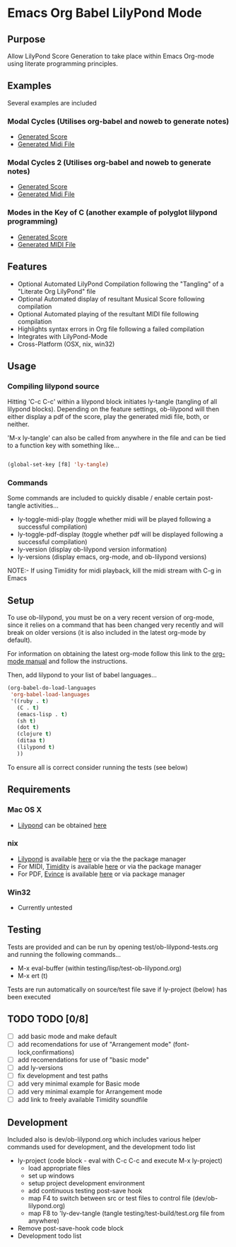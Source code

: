 * Emacs Org Babel LilyPond Mode
** Purpose
Allow LilyPond Score Generation to take place within Emacs Org-mode
using literate programming principles.
** Examples
Several examples are included
*** Modal Cycles (Utilises org-babel and noweb to generate notes)
      - [[https://github.com/mjago/ob-lilypond/blob/master/song/Modal-Cycle/modal-cycle.pdf?raw=true][Generated Score]]
      - [[https://github.com/mjago/ob-lilypond/blob/master/song/Modal-Cycle/modal-cycle.midi?raw=true][Generated Midi File]]
*** Modal Cycles 2 (Utilises org-babel and noweb to generate notes)
      - [[https://github.com/mjago/ob-lilypond/blob/master/song/Modal-Cycle-2/modal-cycle-2.pdf?raw=true][Generated Score]]
      - [[https://github.com/mjago/ob-lilypond/blob/master/song/Modal-Cycle-2/modal-cycle-2.midi?raw=true][Generated Midi File]]
*** Modes in the Key of C (another example of polyglot lilypond programming)
      - [[https://github.com/mjago/ob-lilypond/blob/master/song/Modes-in-Key-of-C/modes-in-key-of-c.pdf?raw=true][Generated Score]]
      - [[https://github.com/mjago/ob-lilypond/blob/master/song/Modes-in-Key-of-C/modes-in-key-of-c.midi?raw=true][Generated MIDI File]]
** Features
 - Optional Automated LilyPond Compilation following the "Tangling"
  of a "Literate Org LilyPond" file
 - Optional Automated display of resultant Musical Score following compilation
 - Optional Automated playing of the resultant MIDI file following compilation
 - Highlights syntax errors in Org file following a failed compilation
 - Integrates with LilyPond-Mode
 - Cross-Platform (OSX, nix, win32)
** Usage
*** Compiling lilypond source
Hitting 'C-c C-c' within a lilypond block initiates ly-tangle (tangling of all
lilypond blocks). Depending on the feature settings, ob-lilypond will 
then either display a pdf of the score, play the generated midi file,
both, or neither. 

'M-x ly-tangle' can also be called from anywhere in the file
and can be tied to a function key with something like...

#+begin_src emacs-lisp

 (global-set-key [f8] 'ly-tangle)

#+end_src

*** Commands

Some commands are included to quickly disable / enable certain post-tangle
activities...
 - ly-toggle-midi-play (toggle whether midi will be played following a successful compilation)
 - ly-toggle-pdf-display (toggle whether pdf will be displayed following a successful compilation)
 - ly-version (display ob-lilypond version information)
 - ly-versions (display emacs, org-mode, and ob-lilypond versions)

NOTE:- If using Timidity for midi playback, kill the midi stream with 
C-g in Emacs
** Setup

To use ob-lilypond, you must be on a very recent version of org-mode,
since it relies on a command that has been changed very recently and
will break on older versions (it is also included in the latest
org-mode by default).

For information on obtaining the latest org-mode follow this link
to the [[http://orgmode.org/manual/Installation.html][org-mode manual]] and follow the instructions.

Then, add lilypond to your list of babel languages...

#+BEGIN_SRC emacs-lisp
(org-babel-do-load-languages
 'org-babel-load-languages
 '((ruby . t)
   (C . t)
   (emacs-lisp . t)
   (sh t)
   (dot t)
   (clojure t)
   (ditaa t)
   (lilypond t)
   ))

#+END_SRC

To ensure all is correct consider running the tests (see below)

** Requirements
*** Mac OS X
 - [[http://lilypond.org/][Lilypond]] can be obtained [[http://lilypond.org/][here]]

*** nix
 - [[http://lilypond.org/][Lilypond]] is available [[http://lilypond.org/][here]] or via the the package manager
 - For MIDI, [[http://timidity.sourceforge.net/][Timidity]] is available [[http://timidity.sourceforge.net/][here]] or via the package manager
 - For PDF, [[http://live.gnome.org/Evince/Downloads][Evince]] is available [[http://live.gnome.org/Evince/Downloads][here]] or via package manager

*** Win32
 - Currently untested

** Testing
Tests are provided and can be run by opening
test/ob-lilypond-tests.org and running the following commands...

 - M-x eval-buffer (within testing/lisp/test-ob-lilypond.org)
 - M-x ert (t) 

Tests are run automatically on source/test file save if ly-project
(below) has been executed

** TODO TODO [0/8]

 - [ ] add basic mode and make default
 - [ ] add recomendations for use of "Arrangement mode" (font-lock,confirmations)
 - [ ] add recomendations for use of "basic mode"
 - [ ] add ly-versions
 - [ ] fix development and test paths
 - [ ] add very minimal example for Basic mode
 - [ ] add very minimal example for Arrangement mode
 - [ ] add link to freely available Timidity soundfile
** Development
Included also is dev/ob-lilypond.org which includes various helper
commands used for development, and the development todo list
 - ly-project (code block - eval with C-c C-c and execute M-x ly-project) 
   - load appropriate files
   - set up windows
   - setup project development environment
   - add continuous testing post-save hook
   - map F4 to switch between src or test files to control file (dev/ob-lilypond.org)
   - map F8 to 'ly-dev-tangle (tangle testing/test-build/test.org file from anywhere)
 - Remove post-save-hook code block
 - Development todo list

